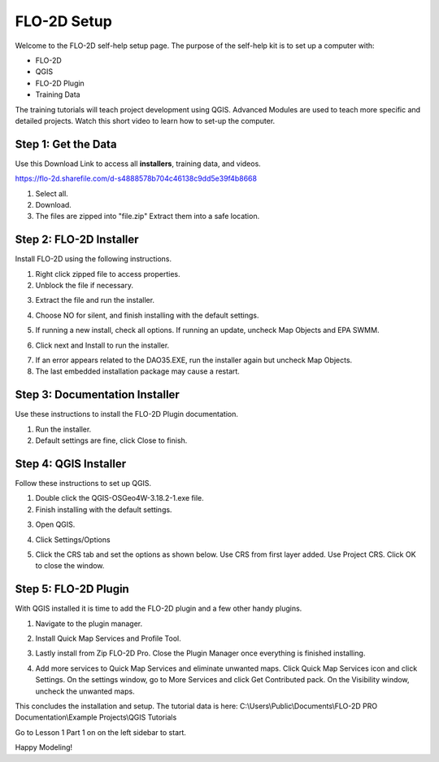 FLO-2D Setup
=============

Welcome to the FLO-2D self-help setup page. The purpose of the self-help kit is to set up a computer with:

- FLO-2D
- QGIS
- FLO-2D Plugin
- Training Data

The training tutorials will teach project development using
QGIS.  Advanced Modules are used to teach more specific and detailed projects.  Watch this short video to learn how
to set-up the computer.

.. youtube:: GF1LZqU6cdc

Step 1: Get the Data
---------------------

Use this Download Link to access all **installers**, training data, and videos.

https://flo-2d.sharefile.com/d-s4888578b704c46138c9dd5e39f4b8668

.. image:: ../img/Instructions/image1.png


1. Select all.

2. Download.

3. The files are zipped into "file.zip"  Extract them into a safe location.

.. image:: ../img/Instructions/image2.png


Step 2: FLO-2D Installer
------------------------
Install FLO-2D using the following instructions.

.. image:: ../img/Instructions/image3.png


1. Right click zipped file to access properties.

2. Unblock the file if necessary.

.. image:: ../img/Instructions/image4.png


3. Extract the file and run the installer.

.. image:: ../img/Instructions/image5.png


4. Choose NO for silent, and finish installing with the default settings.

.. image:: ../img/Instructions/image6.png


5. If running a new install, check all options.  If running an update, uncheck Map Objects and EPA SWMM.

.. image:: ../img/Instructions/image15.png


6. Click next and Install to run the installer.

.. image:: ../img/Instructions/image16.png


7. If an error appears related to the DAO35.EXE, run the installer again but uncheck
   Map Objects.

8. The last embedded installation package may cause a restart.

.. image:: ../img/Instructions/image17.png


Step 3: Documentation Installer
--------------------------------
Use these instructions to install the FLO-2D Plugin documentation.

1. Run the installer.

2. Default settings are fine, click Close to finish.

.. image:: ../img/Instructions/image7.png


Step 4: QGIS Installer
----------------------
Follow these instructions to set up QGIS.

1. Double click the QGIS-OSGeo4W-3.18.2-1.exe file.

2. Finish installing with the default settings.

.. image:: ../img/Instructions/image8.png


3. Open QGIS.

.. image:: ../img/Workshop/Worksh002.png


4. Click Settings/Options

.. image:: ../img/Instructions/image13.png


5. Click the CRS tab and set the options as shown below.  Use CRS from first layer added.  Use Project CRS.  Click OK to
   close the window.

.. image:: ../img/Instructions/image14.png


Step 5: FLO-2D Plugin
----------------------
With QGIS installed it is time to add the FLO-2D plugin and a few other handy plugins.

1. Navigate to the plugin manager.

.. image:: ../img/Instructions/image10.png


2. Install Quick Map Services and Profile Tool.

.. image:: ../img/Instructions/image11.png


3. Lastly install from Zip FLO-2D Pro.
   Close the Plugin Manager once everything is finished installing.

.. image:: ../img/Instructions/image12.gif


4. Add more services to Quick Map Services and eliminate unwanted maps.  Click Quick Map Services icon and click Settings.
   On the settings window, go to More Services and click Get Contributed pack.  On the Visibility window, uncheck the
   unwanted maps.

.. image:: ../img/Instructions/image15.gif


This concludes the installation and setup.  The tutorial data is here:
C:\\Users\\Public\\Documents\\FLO-2D PRO Documentation\\Example Projects\\QGIS Tutorials

.. image:: ../img/Instructions/image9.png


Go to Lesson 1 Part 1 on on the left sidebar to start.

Happy Modeling!

